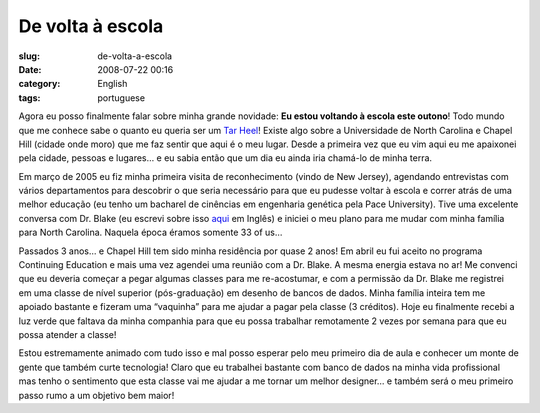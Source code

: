 De volta à escola
##################
:slug: de-volta-a-escola
:date: 2008-07-22 00:16
:category: English
:tags: portuguese

Agora eu posso finalmente falar sobre minha grande novidade: **Eu estou
voltando à escola este outono**! Todo mundo que me conhece sabe o quanto
eu queria ser um `Tar
Heel <http://en.wikipedia.org/wiki/North_Carolina_Tar_Heels>`__! Existe
algo sobre a Universidade de North Carolina e Chapel Hill (cidade onde
moro) que me faz sentir que aqui é o meu lugar. Desde a primeira vez que
eu vim aqui eu me apaixonei pela cidade, pessoas e lugares… e eu sabia
então que um dia eu ainda iria chamá-lo de minha terra.

Em março de 2005 eu fiz minha primeira visita de reconhecimento (vindo
de New Jersey), agendando entrevistas com vários departamentos para
descobrir o que seria necessário para que eu pudesse voltar à escola e
correr atrás de uma melhor educação (eu tenho um bacharel de cinências
em engenharia genética pela Pace University). Tive uma excelente
conversa com Dr. Blake (eu escrevi sobre isso
`aqui <http://www.ogmaciel.com/?p=16>`__ em Inglês) e iniciei o meu
plano para me mudar com minha família para North Carolina. Naquela época
éramos somente 33 of us…

Passados 3 anos… e Chapel Hill tem sido minha residência por quase 2
anos! Em abril eu fui aceito no programa Continuing Education e mais uma
vez agendei uma reunião com a Dr. Blake. A mesma energia estava no ar!
Me convenci que eu deveria começar a pegar algumas classes para me
re-acostumar, e com a permissão da Dr. Blake me registrei em uma classe
de nível superior (pós-graduação) em desenho de bancos de dados. Minha
família inteira tem me apoiado bastante e fizeram uma “vaquinha” para me
ajudar a pagar pela classe (3 créditos). Hoje eu finalmente recebi a luz
verde que faltava da minha companhia para que eu possa trabalhar
remotamente 2 vezes por semana para que eu possa atender a classe!

Estou estremamente animado com tudo isso e mal posso esperar pelo meu
primeiro dia de aula e conhecer um monte de gente que também curte
tecnologia! Claro que eu trabalhei bastante com banco de dados na minha
vida profissional mas tenho o sentimento que esta classe vai me ajudar a
me tornar um melhor designer… e também será o meu primeiro passo rumo a
um objetivo bem maior!
